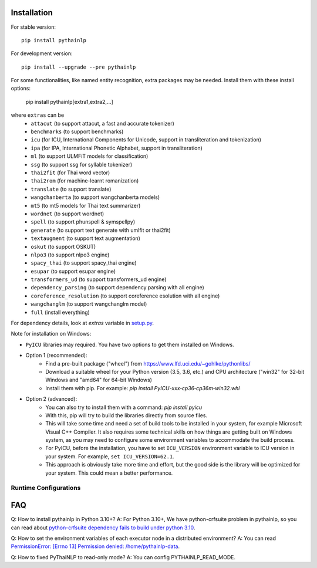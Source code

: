 Installation
============

For stable version::

    pip install pythainlp

For development version::

    pip install --upgrade --pre pythainlp

For some functionalities, like named entity recognition, extra packages may be needed. Install them with these install options:

    pip install pythainlp[extra1,extra2,...]

where ``extras`` can be
  - ``attacut`` (to support attacut, a fast and accurate tokenizer)
  - ``benchmarks`` (to support benchmarks)
  - ``icu`` (for ICU, International Components for Unicode, support in transliteration and tokenization)
  - ``ipa`` (for IPA, International Phonetic Alphabet, support in transliteration)
  - ``ml`` (to support ULMFiT models for classification)
  - ``ssg`` (to support ssg for syllable tokenizer)
  - ``thai2fit`` (for Thai word vector)
  - ``thai2rom`` (for machine-learnt romanization)
  - ``translate`` (to support translate)
  - ``wangchanberta`` (to support wangchanberta models)
  - ``mt5`` (to mt5 models for Thai text summarizer)
  - ``wordnet`` (to support wordnet)
  - ``spell`` (to support phunspell & symspellpy)
  - ``generate`` (to support text generate with umlfit or thai2fit)
  - ``textaugment`` (to support text augmentation)
  - ``oskut`` (to support OSKUT)
  - ``nlpo3`` (to support nlpo3 engine)
  - ``spacy_thai`` (to support spacy_thai engine)
  - ``esupar`` (to support esupar engine)
  - ``transformers_ud`` (to support transformers_ud engine)
  - ``dependency_parsing`` (to support dependency parsing with all engine)
  - ``coreference_resolution`` (to support coreference esolution with all engine)
  - ``wangchanglm`` (to support wangchanglm model)
  - ``full`` (install everything)

For dependency details, look at `extras` variable in `setup.py <https://github.com/PyThaiNLP/pythainlp/blob/dev/setup.py>`_.

Note for installation on Windows:

- ``PyICU`` libraries may required. You have two options to get them installed on Windows.

- Option 1 (recommended):
    - Find a pre-built package ("wheel") from https://www.lfd.uci.edu/~gohlke/pythonlibs/
    - Download a suitable wheel for your Python version (3.5, 3.6, etc.) and CPU architecture ("win32" for 32-bit Windows and "amd64" for 64-bit Windows)
    - Install them with pip. For example: `pip install PyICU-xxx‑cp36‑cp36m‑win32.whl`

- Option 2 (advanced):
    - You can also try to install them with a command: `pip install pyicu`
    - With this, pip will try to build the libraries directly from source files.
    - This will take some time and need a set of build tools to be installed in your system, for example Microsoft Visual C++ Compiler. It also requires some technical skills on how things are getting built on Windows system, as you may need to configure some environment variables to accommodate the build process.
    - For PyICU, before the installation, you have to set ``ICU_VERSION`` environment variable to ICU version in your system. For example, ``set ICU_VERSION=62.1``.
    - This approach is obviously take more time and effort, but the good side is the library will be optimized for your system. This could mean a better performance.


Runtime Configurations
----------------------

.. envvar:: PYTHAINLP_DATA_DIR

   This environment variable specifies the location where the downloaded data
   and the corpus database information are stored. If this directory
   does not exist, PyThaiNLP will automatically create a new one.

   By default, it is specified to the directory called ``pythainlp-data``
   within the home directory.

   Type `thainlp data path` at command line to see current PYTHAINLP_DATA_DIR.

.. envvar:: PYTHAINLP_READ_MODE

   This environment variable specifies config PyThaiNLP to read-only mode. (0 = False, 1 = True)

FAQ
===

Q: How to install pythainlp in Python 3.10+?
A: For Python 3.10+, We have python-crfsuite problem in pythainlp, so you can read about `python-crfsuite dependency fails to build under python 3.10 <https://github.com/PyThaiNLP/pythainlp/issues/626>`_.

Q: How to set the environment variables of each executor node in a distributed environment?
A: You can read `PermissionError: [Errno 13] Permission denied: /home/pythainlp-data <https://github.com/PyThaiNLP/pythainlp/issues/475>`_.

Q: How to fixed PyThaiNLP to read-only mode?
A: You can config PYTHAINLP_READ_MODE.